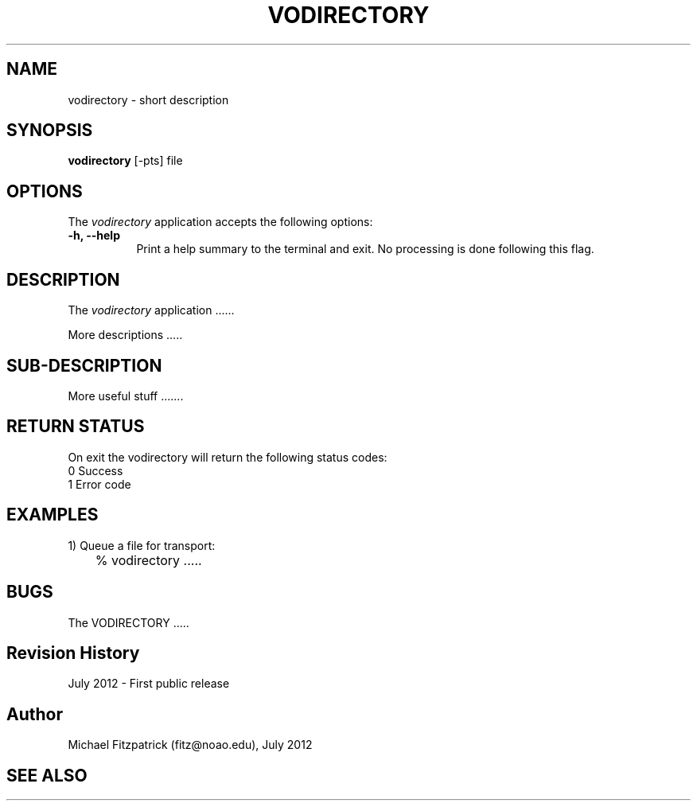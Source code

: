 .\" @(#)vodirectory.1 1.0 July-2012 MJF
.TH VODIRECTORY 1 "July 2012" "VOClient Package"
.SH NAME
vodirectory \- short description
.SH SYNOPSIS
\fBvodirectory\fP [\-\fopts\fP] file

.SH OPTIONS
The \fIvodirectory\fP application accepts the following options:
.TP 8
.B \-h, --help
Print a help summary to the terminal and exit.  No processing is done 
following this flag.

.SH DESCRIPTION
The \fIvodirectory\fP application ......
.PP
More descriptions .....

.SH SUB-DESCRIPTION
More useful stuff .......


.SH RETURN STATUS
On exit the vodirectory will return the following status codes:
.nf
     0 Success
     1 Error code
.fi


.SH EXAMPLES
.TP 4
1) Queue a file for transport:
.nf
	% vodirectory .....
.fi


.SH BUGS
The VODIRECTORY .....


.SH Revision History
July 2012 - First public release
.SH Author
Michael Fitzpatrick (fitz@noao.edu), July 2012
.SH "SEE ALSO"

